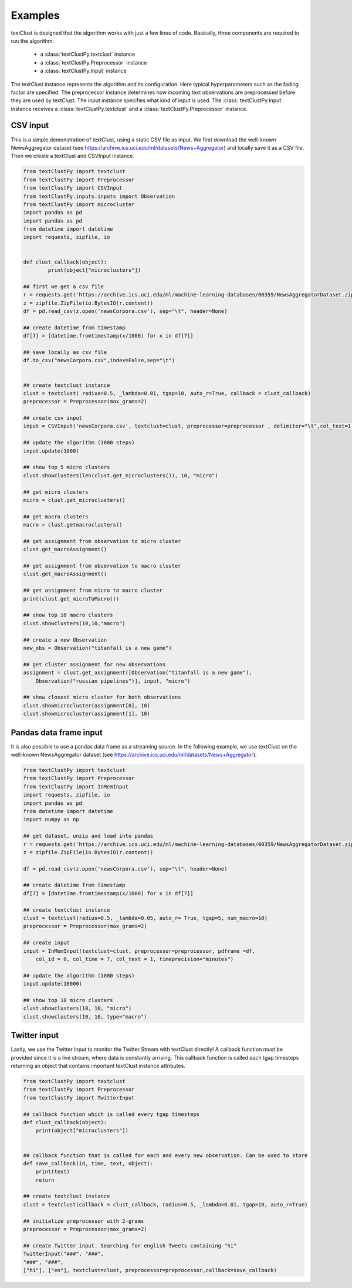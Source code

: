 ================================================
Examples
================================================

textClust is designed that the algorithm works with just a few lines of code. Basically, three components are required to run the algorithm:
    
    - a :class:`textClustPy.textclust` instance 
    - a :class:`textClustPy.Preprocessor` instance
    - a :class:`textClustPy.Input` instance

The textClust instance represents the algorithm and its configuration. Here typical hyperparameters such as the fading factor are specified. The preprocessor instance determines how incoming text observations are preprocessed before they are used by textClust. 
The input instance specifies what kind of input is used. The :class:`textClustPy.Input` instance receives a :class:`textClustPy.textclust` and a :class:`textClustPy.Preprocessor` instance.


CSV input
-----------------------
This is a simple demonstration of textClust, using a static CSV file as input. We first download the well-known NewsAggregator dataset (see https://archive.ics.uci.edu/ml/datasets/News+Aggregator) and locally save it as a CSV file. Then we create a textClust and CSVInput instance.

.. code-block:: python

    from textClustPy import textclust
    from textClustPy import Preprocessor
    from textClustPy import CSVInput
    from textClustPy.inputs.inputs import Observation
    from textClustPy import microcluster
    import pandas as pd
    import pandas as pd
    from datetime import datetime
    import requests, zipfile, io


    def clust_callback(object):
            print(object["microclusters"])

    ## first we get a csv file
    r = requests.get('https://archive.ics.uci.edu/ml/machine-learning-databases/00359/NewsAggregatorDataset.zip')
    z = zipfile.ZipFile(io.BytesIO(r.content))
    df = pd.read_csv(z.open('newsCorpora.csv'), sep="\t", header=None)

    ## create datetime from timestamp
    df[7] = [datetime.fromtimestamp(x/1000) for x in df[7]]

    ## save locally as csv file
    df.to_csv("newsCorpora.csv",index=False,sep="\t")


    ## create textclust instance
    clust = textclust( radius=0.5, _lambda=0.01, tgap=10, auto_r=True, callback = clust_callback)
    preprocessor = Preprocessor(max_grams=2)

    ## create csv input
    input = CSVInput('newsCorpora.csv', textclust=clust, preprocessor=preprocessor , delimiter="\t",col_text=1,col_id=0,col_time=7,timeformat="%Y-%m-%d %H:%M:%S.%f", timeprecision="minutes")

    ## update the algorithm (1000 steps)
    input.update(1000)

    ## show top 5 micro clusters
    clust.showclusters(len(clust.get_microclusters()), 10, "micro")

    ## get micro clusters
    micro = clust.get_microclusters()

    ## get macro clusters
    macro = clust.getmacroclusters()

    ## get assignment from observation to micro cluster
    clust.get_macroAssignment()

    ## get assignment from observation to macro cluster
    clust.get_macroAssignment()

    ## get assignment from micro to macro cluster
    print(clust.get_microToMacro()) 

    ## show top 10 macro clusters
    clust.showclusters(10,10,"macro")

    ## create a new Observation
    new_obs = Observation("titanfall is a new game")

    ## get cluster assignment for new observations
    assignment = clust.get_assignment([Observation("titanfall is a new game"), 
        Observation("russian pipelines")], input, "micro")

    ## show closest micro cluster for both observations
    clust.showmicrocluster(assignment[0], 10)
    clust.showmicrocluster(assignment[1], 10)




Pandas data frame input
-----------------------
It is also possible to use a pandas data frame as a streaming source. In the following example, we use textClust on the well-known NewsAggregator dataset (see https://archive.ics.uci.edu/ml/datasets/News+Aggregator).

.. code-block:: python

    from textClustPy import textclust
    from textClustPy import Preprocessor
    from textClustPy import InMemInput
    import requests, zipfile, io
    import pandas as pd
    from datetime import datetime
    import numpy as np

    ## get dataset, unzip and load into pandas
    r = requests.get('https://archive.ics.uci.edu/ml/machine-learning-databases/00359/NewsAggregatorDataset.zip')
    z = zipfile.ZipFile(io.BytesIO(r.content))

    df = pd.read_csv(z.open('newsCorpora.csv'), sep="\t", header=None)

    ## create datetime from timestamp
    df[7] = [datetime.fromtimestamp(x/1000) for x in df[7]]

    ## create textclust instance
    clust = textclust(radius=0.5, _lambda=0.05, auto_r= True, tgap=5, num_macro=10)
    preprocessor = Preprocessor(max_grams=2)

    ## create input
    input = InMemInput(textclust=clust, preprocessor=preprocessor, pdframe =df, 
        col_id = 0, col_time = 7, col_text = 1, timeprecision="minutes")

    ## update the algorithm (1000 steps)
    input.update(10000)

    ## show top 10 micro clusters
    clust.showclusters(10, 10, "micro")
    clust.showclusters(10, 10, type="macro")




Twitter input
-----------------------
Lastly, we use the Twitter Input to monitor the Twitter Stream with textClust directly! A callback function must be provided since it is a live stream, where data is constantly arriving. This callback function is called each tgap timesteps returning an object that contains important textClust instance attributes.

.. code-block:: python

    from textClustPy import textclust
    from textClustPy import Preprocessor
    from textClustPy import TwitterInput

    ## callback function which is called every tgap timesteps
    def clust_callback(object):
        print(object["microclusters"])


    ## callback function that is called for each and every new observation. Can be used to store 
    def save_callback(id, time, text, object):
        print(text)
        return

    ## create textclust instance
    clust = textclust(callback = clust_callback, radius=0.5, _lambda=0.01, tgap=10, auto_r=True)

    ## initialize preprocessor with 2-grams
    preprocessor = Preprocessor(max_grams=2)

    ## create Twitter input. Searching for english Tweets containing "hi" 
    TwitterInput("###", "###", 
    "###", "###",  
    ["hi"], ["en"], textclust=clust, preprocessor=preprocessor,callback=save_callback)





